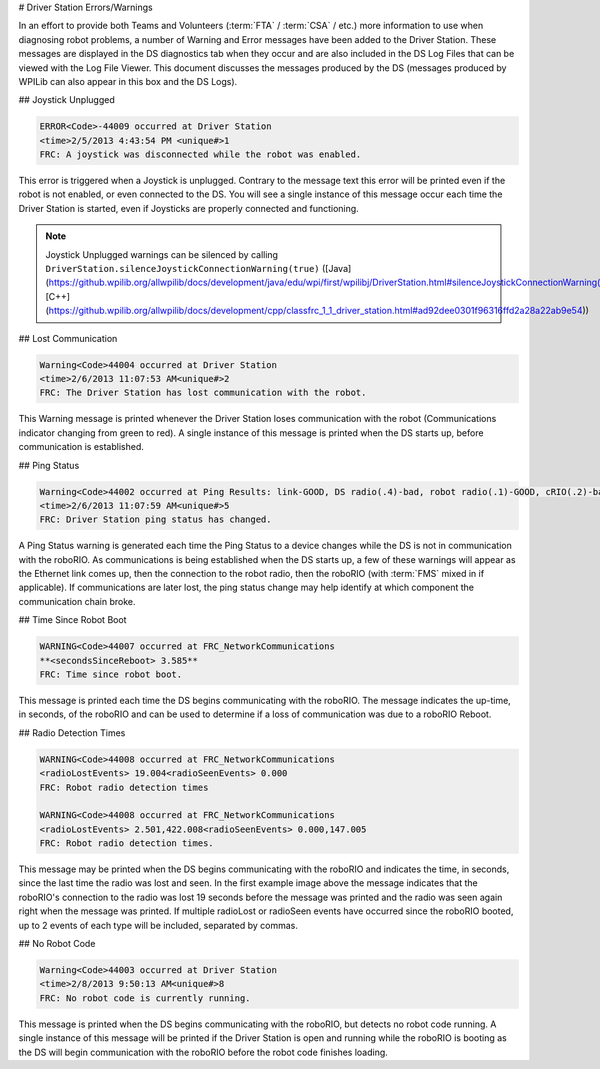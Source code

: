 # Driver Station Errors/Warnings

In an effort to provide both Teams and Volunteers (:term:`FTA` / :term:`CSA` / etc.) more information to use when diagnosing robot problems, a number of Warning and Error messages have been added to the Driver Station. These messages are displayed in the DS diagnostics tab when they occur and are also included in the DS Log Files that can be viewed with the Log File Viewer. This document discusses the messages produced by the DS (messages produced by WPILib can also appear in this box and the DS Logs).

## Joystick Unplugged

.. code-block::

  ERROR<Code>-44009 occurred at Driver Station
  <time>2/5/2013 4:43:54 PM <unique#>1
  FRC: A joystick was disconnected while the robot was enabled.

This error is triggered when a Joystick is unplugged. Contrary to the message text this error will be printed even if the robot is not enabled, or even connected to the DS. You will see a single instance of this message occur each time the Driver Station is started, even if Joysticks are properly connected and functioning.

.. note:: Joystick Unplugged warnings can be silenced by calling ``DriverStation.silenceJoystickConnectionWarning(true)`` ([Java](https://github.wpilib.org/allwpilib/docs/development/java/edu/wpi/first/wpilibj/DriverStation.html#silenceJoystickConnectionWarning(boolean)), [C++](https://github.wpilib.org/allwpilib/docs/development/cpp/classfrc_1_1_driver_station.html#ad92dee0301f96316ffd2a28a22ab9e54))

## Lost Communication

.. code-block::

  Warning<Code>44004 occurred at Driver Station
  <time>2/6/2013 11:07:53 AM<unique#>2
  FRC: The Driver Station has lost communication with the robot.

This Warning message is printed whenever the Driver Station loses communication with the robot (Communications indicator changing from green to red). A single instance of this message is printed when the DS starts up, before communication is established.

## Ping Status

.. code-block::

  Warning<Code>44002 occurred at Ping Results: link-GOOD, DS radio(.4)-bad, robot radio(.1)-GOOD, cRIO(.2)-bad, FMS- bad Driver Station
  <time>2/6/2013 11:07:59 AM<unique#>5
  FRC: Driver Station ping status has changed.

A Ping Status warning is generated each time the Ping Status to a device changes while the DS is not in communication with the roboRIO. As communications is being established when the DS starts up, a few of these warnings will appear as the Ethernet link comes up, then the connection to the robot radio, then the roboRIO (with :term:`FMS` mixed in if applicable). If communications are later lost, the ping status change may help identify at which component the communication chain broke.

## Time Since Robot Boot

.. code-block::

  WARNING<Code>44007 occurred at FRC_NetworkCommunications
  **<secondsSinceReboot> 3.585**
  FRC: Time since robot boot.

This message is printed each time the DS begins communicating with the roboRIO. The message indicates the up-time, in seconds, of the roboRIO and can be used to determine if a loss of communication was due to a roboRIO Reboot.

## Radio Detection Times

.. code-block::

  WARNING<Code>44008 occurred at FRC_NetworkCommunications
  <radioLostEvents> 19.004<radioSeenEvents> 0.000
  FRC: Robot radio detection times

  WARNING<Code>44008 occurred at FRC_NetworkCommunications
  <radioLostEvents> 2.501,422.008<radioSeenEvents> 0.000,147.005
  FRC: Robot radio detection times.

This message may be printed when the DS begins communicating with the roboRIO and indicates the time, in seconds, since the last time the radio was lost and seen. In the first example image above the message indicates that the roboRIO's connection to the radio was lost 19 seconds before the message was printed and the radio was seen again right when the message was printed. If multiple radioLost or radioSeen events have occurred since the roboRIO booted, up to 2 events of each type will be included, separated by commas.

## No Robot Code

.. code-block::

  Warning<Code>44003 occurred at Driver Station
  <time>2/8/2013 9:50:13 AM<unique#>8
  FRC: No robot code is currently running.

This message is printed when the DS begins communicating with the roboRIO, but detects no robot code running. A single instance of this message will be printed if the Driver Station is open and running while the roboRIO is booting as the DS will begin communication with the roboRIO before the robot code finishes loading.
